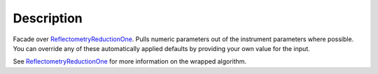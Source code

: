 .. algorithm::

.. summary::

.. alias::

.. properties::

Description
-----------

Facade over `ReflectometryReductionOne <ReflectometryReductionOne>`__.
Pulls numeric parameters out of the instrument parameters where
possible. You can override any of these automatically applied defaults
by providing your own value for the input.

See `ReflectometryReductionOne <ReflectometryReductionOne>`__ for more
information on the wrapped algorithm.

.. algm_categories::
